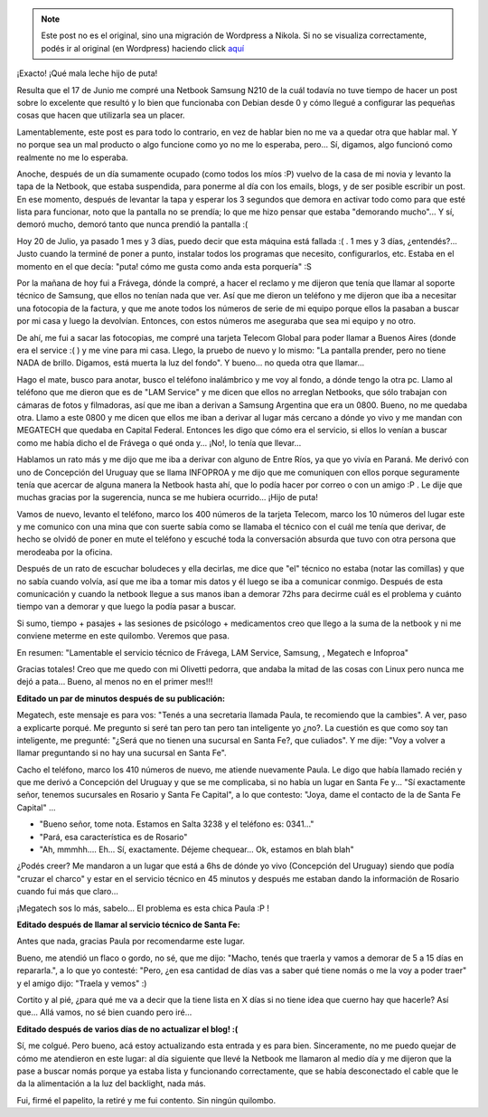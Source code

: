 .. link:
.. description:
.. tags: general
.. date: 2010/07/20 11:18:29
.. title: Acabado por un elefante estéril con sífilis
.. slug: acabado-por-un-elefante-esteril-con-sifilis


.. note::

   Este post no es el original, sino una migración de Wordpress a
   Nikola. Si no se visualiza correctamente, podés ir al original (en
   Wordpress) haciendo click aquí_

.. _aquí: http://humitos.wordpress.com/2010/07/20/acabado-por-un-elefante-esteril-con-sifilis/


¡Exacto! ¡Qué mala leche hijo de puta!

Resulta que el 17 de Junio me compré una Netbook Samsung N210 de la cuál
todavía no tuve tiempo de hacer un post sobre lo excelente que resultó y
lo bien que funcionaba con Debian desde 0 y cómo llegué a configurar las
pequeñas cosas que hacen que utilizarla sea un placer.

Lamentablemente, este post es para todo lo contrario, en vez de hablar
bien no me va a quedar otra que hablar mal. Y no porque sea un mal
producto o algo funcione como yo no me lo esperaba, pero... Sí, digamos,
algo funcionó como realmente no me lo esperaba.

Anoche, después de un día sumamente ocupado (como todos los míos :P)
vuelvo de la casa de mi novia y levanto la tapa de la Netbook, que
estaba suspendida, para ponerme al día con los emails, blogs, y de ser
posible escribir un post. En ese momento, después de levantar la tapa y
esperar los 3 segundos que demora en activar todo como para que esté
lista para funcionar, noto que la pantalla no se prendía; lo que me hizo
pensar que estaba "demorando mucho"... Y sí, demoró mucho, demoró tanto
que nunca prendió la pantalla :(

Hoy 20 de Julio, ya pasado 1 mes y 3 días, puedo decir que esta máquina
está fallada :( . 1 mes y 3 días, ¿entendés?... Justo cuando la terminé
de poner a punto, instalar todos los programas que necesito,
configurarlos, etc. Estaba en el momento en el que decía: "puta! cómo me
gusta como anda esta porquería" :S

Por la mañana de hoy fui a Frávega, dónde la compré, a hacer el reclamo
y me dijeron que tenía que llamar al soporte técnico de Samsung, que
ellos no tenían nada que ver. Así que me dieron un teléfono y me dijeron
que iba a necesitar una fotocopia de la factura, y que me anote todos
los números de serie de mi equipo porque ellos la pasaban a buscar por
mi casa y luego la devolvían. Entonces, con estos números me aseguraba
que sea mi equipo y no otro.

De ahí, me fui a sacar las fotocopias, me compré una tarjeta Telecom
Global para poder llamar a Buenos Aires (donde era el service :( ) y me
vine para mi casa. Llego, la pruebo de nuevo y lo mismo: "La pantalla
prender, pero no tiene NADA de brillo. Digamos, está muerta la luz del
fondo". Y bueno... no queda otra que llamar...

Hago el mate, busco para anotar, busco el teléfono inalámbrico y me voy
al fondo, a dónde tengo la otra pc. Llamo al teléfono que me dieron que
es de "LAM Service" y me dicen que ellos no arreglan Netbooks, que sólo
trabajan con cámaras de fotos y filmadoras, así que me iban a derivan a
Samsung Argentina que era un 0800. Bueno, no me quedaba otra. Llamo a
este 0800 y me dicen que ellos me iban a derivar al lugar más cercano a
dónde yo vivo y me mandan con MEGATECH que quedaba en Capital Federal.
Entonces les digo que cómo era el servicio, si ellos lo venían a buscar
como me había dicho el de Frávega o qué onda y... ¡No!, lo tenía que
llevar...

Hablamos un rato más y me dijo que me iba a derivar con alguno de Entre
Ríos, ya que yo vivía en Paraná. Me derivó con uno de Concepción del
Uruguay que se llama INFOPROA y me dijo que me comuniquen con ellos
porque seguramente tenía que acercar de alguna manera la Netbook hasta
ahí, que lo podía hacer por correo o con un amigo :P . Le dije que
muchas gracias por la sugerencia, nunca se me hubiera ocurrido... ¡Hijo
de puta!

Vamos de nuevo, levanto el teléfono, marco los 400 números de la tarjeta
Telecom, marco los 10 números del lugar este y me comunico con una mina
que con suerte sabía como se llamaba el técnico con el cuál me tenía que
derivar, de hecho se olvidó de poner en mute el teléfono y escuché toda
la conversación absurda que tuvo con otra persona que merodeaba por la
oficina.

Después de un rato de escuchar boludeces y ella decirlas, me dice que
"el" técnico no estaba (notar las comillas) y que no sabía cuando
volvía, así que me iba a tomar mis datos y él luego se iba a comunicar
conmigo. Después de esta comunicación y cuando la netbook llegue a sus
manos iban a demorar 72hs para decirme cuál es el problema y cuánto
tiempo van a demorar y que luego la podía pasar a buscar.

Si sumo, tiempo + pasajes + las sesiones de psicólogo + medicamentos
creo que llego a la suma de la netbook y ni me conviene meterme en este
quilombo. Veremos que pasa.

En resumen: "Lamentable el servicio técnico de Frávega, LAM Service,
Samsung, , Megatech e Infoproa"

Gracias totales! Creo que me quedo con mi Olivetti pedorra, que andaba
la mitad de las cosas con Linux pero nunca me dejó a pata... Bueno, al
menos no en el primer mes!!!

**Editado un par de minutos después de su publicación:**

Megatech, este mensaje es para vos: "Tenés a una secretaria llamada
Paula, te recomiendo que la cambies". A ver, paso a explicarte porqué.
Me pregunto si seré tan pero tan pero tan inteligente yo ¿no?. La
cuestión es que como soy tan inteligente, me pregunté: "¿Será que no
tienen una sucursal en Santa Fe?, que culiados". Y me dije: "Voy a
volver a llamar preguntando si no hay una sucursal en Santa Fe".

Cacho el teléfono, marco los 410 números de nuevo, me atiende nuevamente
Paula. Le digo que había llamado recién y que me derivó a Concepción del
Uruguay y que se me complicaba, si no había un lugar en Santa Fe y...
"Sí exactamente señor, tenemos sucursales en Rosario y Santa Fe
Capital", a lo que contesto: "Joya, dame el contacto de la de Santa Fe
Capital" ...

-  "Bueno señor, tome nota. Estamos en Salta 3238 y el teléfono es:
   0341..."
-  "Pará, esa característica es de Rosario"
-  "Ah, mmmhh.... Eh... Sí, exactamente. Déjeme chequear... Ok, estamos
   en blah blah"

¿Podés creer? Me mandaron a un lugar que está a 6hs de dónde yo vivo
(Concepción del Uruguay) siendo que podía "cruzar el charco" y estar en
el servicio técnico en 45 minutos y después me estaban dando la
información de Rosario cuando fui más que claro...

¡Megatech sos lo más, sabelo... El problema es esta chica Paula :P !

**Editado después de llamar al servicio técnico de Santa Fe:**

Antes que nada, gracias Paula por recomendarme este lugar.

Bueno, me atendió un flaco o gordo, no sé, que me dijo: "Macho, tenés
que traerla y vamos a demorar de 5 a 15 días en repararla.", a lo que yo
contesté: "Pero, ¿en esa cantidad de días vas a saber qué tiene nomás o
me la voy a poder traer" y el amigo dijo: "Traela y vemos" :)

Cortito y al pié, ¿para qué me va a decir que la tiene lista en X días
si no tiene idea que cuerno hay que hacerle? Así que... Allá vamos, no
sé bien cuando pero iré...

**Editado después de varios días de no actualizar el blog! :(**

Sí, me colgué. Pero bueno, acá estoy actualizando esta entrada y es para
bien. Sinceramente, no me puedo quejar de cómo me atendieron en este
lugar: al día siguiente que llevé la Netbook me llamaron al medio día y
me dijeron que la pase a buscar nomás porque ya estaba lista y
funcionando correctamente, que se había desconectado el cable que le da
la alimentación a la luz del backlight, nada más.

Fui, firmé el papelito, la retiré y me fui contento. Sin ningún
quilombo.
